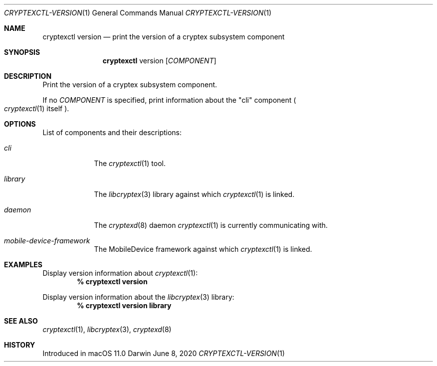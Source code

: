 .Dd June 8, 2020
.Dt CRYPTEXCTL-VERSION 1
.Os Darwin
.Sh NAME
.Nm cryptexctl version
.Nd print the version of a cryptex subsystem component
.Sh SYNOPSIS
.Nm
version
.Op Ar COMPONENT
.Sh DESCRIPTION
Print the version of a cryptex subsystem component.
.Pp
If no
.Ar COMPONENT
is specified, print information about the
.Qq cli
component
.Po
.Xr cryptexctl 1
itself
.Pc .
.Sh OPTIONS
List of components and their descriptions:
.Bl -tag -width -indent
.It Ar cli
The
.Xr cryptexctl 1
tool.
.It Ar library
The
.Xr libcryptex 3
library against which
.Xr cryptexctl 1
is linked.
.It Ar daemon
The
.Xr cryptexd 8
daemon
.Xr cryptexctl 1
is currently communicating with.
.It Ar mobile-device-framework
The MobileDevice framework against which
.Xr cryptexctl 1
is linked.
.El
.Sh EXAMPLES
Display version information about
.Xr cryptexctl 1 :
.Dl % cryptexctl version
.Pp
Display version information about the
.Xr libcryptex 3
library:
.Dl % cryptexctl version library
.Sh SEE ALSO
.Xr cryptexctl 1 ,
.Xr libcryptex 3 ,
.Xr cryptexd 8
.Sh HISTORY
Introduced in macOS 11.0
